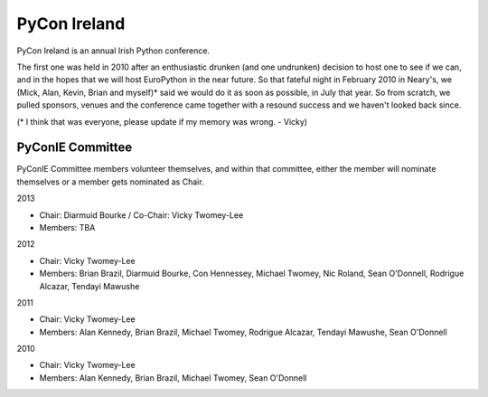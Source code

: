 =============
PyCon Ireland
=============

PyCon Ireland is an annual Irish Python conference.

The first one was held in 2010 after an enthusiastic drunken (and one undrunken) decision to host one to see if we can, and in the hopes that we will host EuroPython in the near future. So that fateful night in February 2010 in Neary's, we (Mick, Alan, Kevin, Brian and myself)* said we would do it as soon as possible, in July that year. So from scratch, we pulled sponsors, venues and the conference came together with a resound success and we haven't looked back since.

(* I think that was everyone, please update if my memory was wrong. - Vicky)

PyConIE Committee
=================
PyConIE Committee members volunteer themselves, and within that committee, either the member will nominate themselves or a member gets nominated as Chair.

2013

* Chair: Diarmuid Bourke / Co-Chair: Vicky Twomey-Lee
* Members: TBA

2012

* Chair: Vicky Twomey-Lee
* Members: Brian Brazil, Diarmuid Bourke, Con Hennessey, Michael Twomey, Nic Roland, Sean O'Donnell, Rodrigue Alcazar, Tendayi Mawushe

2011

* Chair: Vicky Twomey-Lee
* Members: Alan Kennedy, Brian Brazil, Michael Twomey, Rodrigue Alcazar, Tendayi Mawushe, Sean O'Donnell

2010

* Chair: Vicky Twomey-Lee
* Members: Alan Kennedy, Brian Brazil, Michael Twomey, Sean O'Donnell


